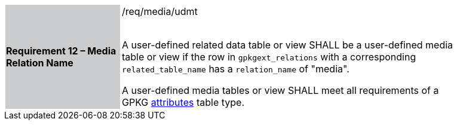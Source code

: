 [[r12]]
[width="90%",cols="2,6"]
|===
|*Requirement 12 – Media Relation Name* {set:cellbgcolor:#CACCCE}|/req/media/udmt +
 +

A user-defined related data table or view SHALL be a user-defined media table or view if the row in `gpkgext_relations` with a corresponding `related_table_name` has a `relation_name` of "media".

A user-defined media tables or view SHALL meet all requirements of a GPKG http://www.geopackage.org/spec/#attributes[attributes] table type.
 {set:cellbgcolor:#FFFFFF}
|===
